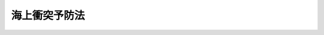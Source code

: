 .. _S52HO062:

==============
海上衝突予防法
==============

.. raw:: html
    
    
    <b>海上衝突予防法<br>
    （昭和五十二年六月一日法律第六十二号）</b><br><br><div align="right">最終改正：平成一五年六月四日法律第六三号</div><br><a name="9000000000000000000000000000000000000000000000000000000000000000000000000000000"></a>
    <br>　海上衝突予防法（昭和二十八年法律第百五十一号）の全部を改正する。<br><br><a name="0000000000000000000000000000000000000000000000000000000000000000000000000000000"></a>
    <br>
    　<a href="#1000000000001000000000000000000000000000000000000000000000000000000000000000000" target="data">第一章　総則（第一条―第三条）</a>
    <br>
    　<a href="#1000000000002000000000000000000000000000000000000000000000000000000000000000000" target="data">第二章　航法</a>
    <br>
    　　<a href="#1000000000002000000001000000000000000000000000000000000000000000000000000000000" target="data">第一節　あらゆる視界の状態における船舶の航法（第四条―第十条）</a>
    <br>
    　　<a href="#1000000000002000000002000000000000000000000000000000000000000000000000000000000" target="data">第二節　互いに他の船舶の視野の内にある船舶の航法（第十一条―第十八条）</a>
    <br>
    　　<a href="#1000000000002000000003000000000000000000000000000000000000000000000000000000000" target="data">第三節　視界制限状態における船舶の航法（第十九条）</a>
    <br>
    　<a href="#1000000000003000000000000000000000000000000000000000000000000000000000000000000" target="data">第三章　灯火及び形象物（第二十条―第三十一条）</a>
    <br>
    　<a href="#1000000000004000000000000000000000000000000000000000000000000000000000000000000" target="data">第四章　音響信号及び発光信号（第三十二条―第三十七条）</a>
    <br>
    　<a href="#1000000000005000000000000000000000000000000000000000000000000000000000000000000" target="data">第五章　補則（第三十八条―第四十二条）</a>
    <br>
    　<a href="#5000000000000000000000000000000000000000000000000000000000000000000000000000000" target="data">附則</a>
    <br><p>　　　<b><a name="1000000000001000000000000000000000000000000000000000000000000000000000000000000">第一章　総則</a>
    </b>
    </p><p>
    </p><div class="arttitle"><a name="1000000000000000000000000000000000000000000000000100000000000000000000000000000">（目的）</a>
    </div><div class="item"><b>第一条</b>
    <a name="1000000000000000000000000000000000000000000000000100000000001000000000000000000"></a>
    　この法律は、千九百七十二年の海上における衝突の予防のための国際規則に関する条約に添付されている千九百七十二年の海上における衝突の予防のための国際規則の規定に準拠して、船舶の遵守すべき航法、表示すべき灯火及び形象物並びに行うべき信号に関し必要な事項を定めることにより、海上における船舶の衝突を予防し、もつて船舶交通の安全を図ることを目的とする。
    </div>
    
    <p>
    </p><div c>
    
    <p>
    </p><div class="arttitle"><a name="1000000000000000000000000000000000000000000000000300000000000000000000000000000">（定義）</a>
    </div><div class="item"><b>第三条</b>
    <a name="1000000000000000000000000000000000000000000000000300000000001000000000000000000"></a>
    　この法律において「船舶」とは、水上輸送の用に供する船舟類（水上航空機を含む。）をいう。
    </div>
    <div class="item"><b><a name="1000000000000000000000000000000000000000000000000300000000002000000000000000000">２</a>
    </b>
    　この法律において「動力船」とは、機関を用いて推進する船舶（機関のほか帆を用いて推進する船舶であつて帆のみを用いて推進しているものを除く。）をいう。
    </div>
    <div class="item"><b><a name="1000000000000000000000000000000000000000000000000300000000003000000000000000000">３</a>
    </b>
    　この法律において「帆船」とは、帆のみを用いて推進する船舶及び機関のほか帆を用いて推進する船舶であつて帆のみを用いて推進しているものをいう。
    </div>
    <div class="item"><b><a name="1000000000000000000000000000000000000000000000000300000000004000000000000000000">４</a>
    </b>
    　この法律において「漁ろうに従事している船舶」とは、船舶の操縦性能を制限する網、なわその他の漁具を用いて漁ろうをしている船舶（操縦性能制限船に該当するものを除く。）をいう。
    </div>
    <div class="item"><b><a name="1000000000000000000000000000000000000000000000000300000000005000000000000000000">５</a>
    </b>
    　この法律において「水上航空機」とは、水上を移動することができる航空機をいい、「水上航空機等」とは、水上航空機及び特殊高速船（第二十三条第三項に規定する特殊高速船をいう。）をいう。
    </div>
    <div class="item"><b><a name="1000000000000000000000000000000000000000000000000300000000006000000000000000000">６</a>
    </b>
    　この法律において「運転不自由船」とは、船舶の操縦性能を制限する故障その他の異常な事態が生じているため他の船舶の進路を避けることができない船舶をいう。
    </div>
    <div class="item"><b><a name="1000000000000000000000000000000000000000000000000300000000007000000000000000000">７</a>
    </b>
    　この法律において「操縦性能制限船」とは、次に掲げる作業その他の船舶の操縦性能を制限する作業に従事しているため他の船舶の進路を避けることができない船舶をいう。
    <div class="number"><b><a name="1000000000000000000000000000000000000000000000000300000000007000000001000000000">一</a>
    </b>
    　航路標識、海底電線又は海底パイプラインの敷設、保守又は引揚げ
    </div>
    <div class="number"><b><a name="1000000000000000000000000000000000000000000000000300000000007000000002000000000">二</a>
    </b>
    　しゆんせつ、測量その他の水中作業
    </div>
    <div class="number"><b><a name="1000000000000000000000000000000000000000000000000300000000007000000003000000000">三</a>
    </b>
    　航行中における補給、人の移乗又は貨物の積替え
    </div>
    <div class="number"><b><a name="1000000000000000000000000000000000000000000000000300000000007000000004000000000">四</a>
    </b>
    　航空機の発着作業
    </div>
    <div class="number"><b><a name="1000000000000000000000000000000000000000000000000300000000007000000005000000000">五</a>
    </b>
    　掃海作業
    </div>
    <div class="number"><b><a name="1000000000000000000000000000000000000000000000000300000000007000000006000000000">六</a>
    </b>
    　船舶及びその船舶に引かれている船舶その他の物件がその進路から離れることを著しく制限するえい航作業
    </div>
    </div>
    <div class="item"><b><a name="1000000000000000000000000000000000000000000000000300000000008000000000000000000">８</a>
    </b>
    　この法律において「喫水制限船」とは、船舶の喫水と水深との関係によりその進路から離れることが著しく制限されている動力船をいう。
    </div>
    <div class="item"><b><a name="1000000000000000000000000000000000000000000000000300000000009000000000000000000">９</a>
    </b>
    　この法律において「航行中」とは、船舶がびよう泊（係船浮標又はびよう泊をしている船舶にする係留を含む。以下同じ。）をし、陸岸に係留をし、又は乗り揚げていない状態をいう。
    </div>
    <div class="item"><b><a name="1000000000000000000000000000000000000000000000000300000000010000000000000000000">１０</a>
    </b>
    　この法律において「長さ」とは、船舶の全長をいう。
    </div>
    <div class="item"><b><a name="1000000000000000000000000000000000000000000000000300000000011000000000000000000">１１</a>
    </b>
    　この法律において「互いに他の船舶の視野の内にある」とは、船舶が互いに視覚によつて他の船舶を見ることができる状態にあることをいう。
    </div>
    <div class="item"><b><a name="1000000000000000000000000000000000000000000000000300000000012000000000000000000">１２</a>
    </b>
    　この法律において「視界制限状態」とは、霧、もや、降雪、暴風雨、砂あらしその他これらに類する事由により視界が制限されている状態をいう。
    </div>
    
    
    <p>　　　<b><a name="1000000000002000000000000000000000000000000000000000000000000000000000000000000">第二章　航法</a>
    </b>
    </p><p>　　　　<b><a name="1000000000002000000001000000000000000000000000000000000000000000000000000000000">第一節　あらゆる視界の状態における船舶の航法</a>
    </b>
    </p><p>
    </p><div class="arttitle"><a name="1000000000000000000000000000000000000000000000000400000000000000000000000000000">（適用船舶）</a>
    </div><div class="item"><b>第四条</b>
    <a name="1000000000000000000000000000000000000000000000000400000000001000000000000000000"></a>
    　この節の規定は、あらゆる視界の状態における船舶について適用する。
    </div>
    
    <p>
    </p><div class="arttitle"><a name="1000000000000000000000000000000000000000000000000500000000000000000000000000000">（見張り）</a>
    </div><div class="item"><b>第五条</b>
    <a name="1000000000000000000000000000000000000000000000000500000000001000000000000000000"></a>
    　船舶は、周囲の状況及び他の船舶との衝突のおそれについて十分に判断することができるように、視覚、聴覚及びその時の状況に適した他のすべての手段により、常時適切な見張りをしなければならない。
    </div>
    
    <p>
    </p><div class="arttitle"><a name="1000000000000000000000000000000000000000000000000600000000000000000000000000000">（安全な速力）</a>
    </div><div class="item"><b>第六条</b>
    <a name="1000000000000000000000000000000000000000000000000600000000001000000000000000000"></a>
    　船舶は、他の船舶との衝突を避けるための適切かつ有効な動作をとること又はその時の状況に適した距離で停止することができるように、常時安全な速力で航行しなければならない。この場合において、その速力の決定に当たつては、特に次に掲げる事項（レーダーを使用していない船舶にあつては、第一号から第六号までに掲げる事項）を考慮しなければならない。
    <div class="number"><b><a name="1000000000000000000000000000000000000000000000000600000000001000000001000000000">一</a>
    </b>
    　視界の状態
    </div>
    <div class="number"><b><a name="1000000000000000000000000000000000000000000000000600000000001000000002000000000">二</a>
    </b>
    　船舶交通のふくそうの状況
    </div>
    <div class="number"><b><a name="1000000000000000000000000000000000000000000000000600000000001000000003000000000">三</a>
    </b>
    　自船の停止距離、旋回性能その他の操縦性能
    </div>
    <div class="number"><b><a name="1000000000000000000000000000000000000000000000000600000000001000000004000000000">四</a>
    </b>
    　夜間における陸岸の灯火、自船の灯火の反射等による灯光の存在
    </div>
    <div class="number"><b><a name="1000000000000000000000000000000000000000000000000600000000001000000005000000000">五</a>
    </b>
    　風、海面及び海潮流の状態並びに航路障害物に接近した状態
    </div>
    <div class="number"><b><a name="1000000000000000000000000000000000000000000000000600000000001000000006000000000">六</a>
    </b>
    　自船の喫水と水深との関係
    </div>
    <div class="number"><b><a name="1000000000000000000000000000000000000000000000000600000000001000000007000000000">七</a>
    </b>
    　自船のレーダーの特性、性能及び探知能力の限界
    </div>
    <div class="number"><b><a name="1000000000000000000000000000000000000000000000000600000000001000000008000000000">八</a>
    </b>
    　使用しているレーダーレンジによる制約
    </div>
    <div class="number"><b><a name="1000000000000000000000000000000000000000000000000600000000001000000009000000000">九</a>
    </b>
    　海象、気象その他の干渉原因がレーダーによる探知に与える影響
    </div>
    <div class="number"><b><a name="1000000000000000000000000000000000000000000000000600000000001000000010000000000">十</a>
    </b>
    　適切なレーダーレンジでレーダーを使用する場合においても小型船舶及び氷塊その他の漂流物を探知することができないときがあること。
    </div>
    <div class="number"><b><a name="1000000000000000000000000000000000000000000000000600000000001000000011000000000">十一</a>
    </b>
    　レーダーにより探知した船舶の数、位置及び動向
    </div>
    <div class="number"><b><a name="1000000000000000000000000000000000000000000000000600000000001000000012000000000">十二</a>
    </b>
    　自船と付近にある船舶その他の物件との距離をレーダーで測定することにより視界の状態を正確に把握することができる場合があること。
    </div>
    </div>
    
    <p>
    </p><div class="arttitle"><a name="1000000000000000000000000000000000000000000000000700000000000000000000000000000">（衝突のおそれ）</a>
    </div><div class="item"><b>第七条</b>
    <a name="1000000000000000000000000000000000000000000000000700000000001000000000000000000"></a>
    　船舶は、他の船舶と衝突するおそれがあるかどうかを判断するため、その時の状況に適したすべての手段を用いなければならない。
    </div>
    <div class="item"><b><a name="1000000000000000000000000000000000000000000000000700000000002000000000000000000">２</a>
    </b>
    　レーダーを使用している船舶は、他の船舶と衝突するおそれがあることを早期に知るための長距離レーダーレンジによる走査、探知した物件のレーダープロッティングその他の系統的な観察等を行うことにより、当該レーダーを適切に用いなければならない。
    </div>
    <div class="item"><b><a name="1000000000000000000000000000000000000000000000000700000000003000000000000000000">３</a>
    </b>
    　船舶は、不十分なレーダー情報その他の不十分な情報に基づいて他の船舶と衝突するおそれがあるかどうかを判断してはならない。
    </div>
    <div class="item"><b><a name="1000000000000000000000000000000000000000000000000700000000004000000000000000000">４</a>
    </b>
    　船舶は、接近してくる他の船舶のコンパス方位に明確な変化が認められない場合は、これと衝突するおそれがあると判断しなければならず、また、接近してくる他の船舶のコンパス方位に明確な変化が認められる場合においても、大型船舶若しくはえい航作業に従事している船舶に接近し、又は近距離で他の船舶に接近するときは、これと衝突するおそれがあり得ることを考慮しなければならない。
    </div>
    <div class="item"><b><a name="1000000000000000000000000000000000000000000000000700000000005000000000000000000">５</a>
    </b>
    　船舶は、他の船舶と衝突するおそれがあるかどうかを確かめることができない場合は、これと衝突するおそれがあると判断しなければならない。
    </div>
    
    <p>
    </p><div class="arttitle"><a name="1000000000000000000000000000000000000000000000000800000000000000000000000000000">（衝突を避けるための動作）</a>
    </div><div class="item"><b>第八条</b>
    <a name="1000000000000000000000000000000000000000000000000800000000001000000000000000000"></a>
    　船舶は、他の船舶との衝突を避けるための動作をとる場合は、できる限り、十分に余裕のある時期に、船舶の運用上の適切な慣行に従つてためらわずにその動作をとらなければならない。
    </div>
    <div class="item"><b><a name="1000000000000000000000000000000000000000000000000800000000002000000000000000000">２ければならない。
    </a></b></div>
    
    <p>
    </p><div class="arttitle"><a name="1000000000000000000000000000000000000000000000000900000000000000000000000000000">（狭い水道等）</a>
    </div><div class="item"><b>第九条</b>
    <a name="1000000000000000000000000000000000000000000000000900000000001000000000000000000"></a>
    　狭い水道又は航路筋（以下「狭い水道等」という。）をこれに沿つて航行する船舶は、安全であり、かつ、実行に適する限り、狭い水道等の右側端に寄つて航行しなければならない。ただし、次条第二項の規定の適用がある場合は、この限りでない。
    </div>
    <div class="item"><b><a name="1000000000000000000000000000000000000000000000000900000000002000000000000000000">２</a>
    </b>
    　航行中の動力船（漁ろうに従事している船舶を除く。次条第六項及び第十八条第一項において同じ。）は、狭い水道等において帆船の進路を避けなければならない。ただし、この規定は、帆船が狭い水道等の内側でなければ安全に航行することができない動力船の通航を妨げることができることとするものではない。
    </div>
    <div class="item"><b><a name="1000000000000000000000000000000000000000000000000900000000003000000000000000000">３</a>
    </b>
    　航行中の船舶（漁ろうに従事している船舶を除く。次条第七項において同じ。）は、狭い水道等において漁ろうに従事している船舶の進路を避けなければならない。ただし、この規定は、漁ろうに従事している船舶が狭い水道等の内側を航行している他の船舶の通航を妨げることができることとするものではない。
    </div>
    <div class="item"><b><a name="1000000000000000000000000000000000000000000000000900000000004000000000000000000">４</a>
    </b>
    　第十三条第二項又は第三項の規定による追越し船は、狭い水道等において、追い越される船舶が自船を安全に通過させるための動作をとらなければこれを追い越すことができない場合は、汽笛信号を行うことにより追越しの意図を示さなければならない。この場合において、当該追い越される船舶は、その意図に同意したときは、汽笛信号を行うことによりそれを示し、かつ、当該追越し船を安全に通過させるための動作をとらなければならない。
    </div>
    <div class="item"><b><a name="1000000000000000000000000000000000000000000000000900000000005000000000000000000">５</a>
    </b>
    　船舶は、狭い水道等の内側でなければ安全に航行することができない他の船舶の通航を妨げることとなる場合は、当該狭い水道等を横切つてはならない。
    </div>
    <div class="item"><b><a name="1000000000000000000000000000000000000000000000000900000000006000000000000000000">６</a>
    </b>
    　長さ二十メートル未満の動力船は、狭い水道等の内側でなければ安全に航行することができない他の動力船の通航を妨げてはならない。
    </div>
    <div class="item"><b><a name="1000000000000000000000000000000000000000000000000900000000007000000000000000000">７</a>
    </b>
    　第二項から前項までの規定は、第四条の規定にかかわらず、互いに他の船舶の視野の内にある船舶について適用する。
    </div>
    <div class="item"><b><a name="1000000000000000000000000000000000000000000000000900000000008000000000000000000">８</a>
    </b>
    　船舶は、障害物があるため他の船舶を見ることができない狭い水道等のわん曲部その他の水域に接近する場合は、十分に注意して航行しなければならない。
    </div>
    <div class="item"><b><a name="1000000000000000000000000000000000000000000000000900000000009000000000000000000">９</a>
    </b>
    　船舶は、狭い水道においては、やむを得ない場合を除き、びよう泊をしてはならない。
    </div>
    
    <p>
    </p><div class="arttitle"><a name="1000000000000000000000000000000000000000000000001000000000000000000000000000000">（分離通航方式）</a>
    </div><div class="item"><b>第十条</b>
    <a name="1000000000000000000000000000000000000000000000001000000000001000000000000000000"></a>
    　この条の規定は、千九百七十二年の海上における衝突の予防のための国際規則に関する条約（以下「条約」という。）に添付されている千九百七十二年の海上における衝突の予防のための国際規則（以下「国際規則」という。）第一条(d)の規定により国際海事機関が採択した分離通航方式について適用する。
    </div>
    <div class="item"><b><a name="1000000000000000000000000000000000000000000000001000000000002000000000000000000">２</a>
    </b>
    　船舶は、分離通航帯を航行する場合は、この法律の他の規定に定めるもののほか、次の各号に定めるところにより、航行しなければならない。
    <div class="number"><b><a name="1000000000000000000000000000000000000000000000001000000000002000000001000000000">一</a>
    </b>
    　通航路をこれについて定められた船舶の進行方向に航行すること。
    </div>
    <div class="number"><b><a name="1000000000000000000000000000000000000000000000001000000000002000000002000000000">二</a>
    </b>
    　分離線又は分離帯からできる限り離れて航行すること。
    </div>
    <div class="number"><b><a name="1000000000000000000000000000000000000000000000001000000000002000000003000000000">三</a>
    </b>
    　できる限り通航路の出入口から出入すること。ただし、通航路の側方から出入する場合は、その通航路について定められた船舶の進行方向に対しできる限り小さい角度で出入しなければならない。
    </div>
    </div>
    <div class="item"><b><a name="1000000000000000000000000000000000000000000000001000000000003000000000000000000">３</a>
    </b>
    　船舶は、通航路を横断してはならない。ただし、やむを得ない場合において、その通航路について定められた船舶の進行方向に対しできる限り直角に近い角度で横断するときは、この限りでない。
    </div>
    <div class="item"><b><a name="1000000000000000000000000000000000000000000000001000000000004000000000000000000">４</a>
    </b>
    　船舶（動力船であつて長さ二十メートル未満のもの及び帆船を除く。）は、沿岸通航帯に隣接した分離通航帯の通航路を安全に通過することができる場合は、やむを得ない場合を除き、沿岸通航帯を航行してはならない。
    </div>
    <div class="item"><b><a name="1000000000000000000000000000000000000000000000001000000000005000000000000000000">５</a>
    </b>
    　通航路を横断し、又は通航路に出入する船舶以外の船舶は、次に掲げる場合その他やむを得ない場合を除き、分離帯に入り、又は分離線を横切つてはならない。
    <div class="number"><b><a name="1000000000000000000000000000000000000000000000001000000000005000000001000000000">一</a>
    </b>
    　切迫した危険を避ける場合
    </div>
    <div class="number"><b><a name="1000000000000000000000000000000000000000000000001000000000005000000002000000000">二</a>
    </b>
    　分離帯において漁ろうに従事する場合
    </div>
    </div>
    <div class="item"><b><a name="1000000000000000000000000000000000000000000000001000000000006000000000000000000">６</a>
    </b>
    　航行中の動力船は、通航路において帆船の進路を避けなければならない。ただし、この規定は、帆船が通航路をこれに沿つて航行している動力船の安全な通航を妨げることができることとするものではない。
    </div>
    <div class="item"><b><a name="1000000000000000000000000000000000000000000000001000000000007000000000000000000">７</a>
    </b>
    　航行中の船舶は、通航路において漁ろうに従事している船舶の進路を避けなければならない。ただし、この規定は、漁ろうに従事している船舶が通航路をこれに沿つて航行している他の船舶の通航を妨げることができることとするものではない。
    </div>
    <div class="item"><b><a name="1000000000000000000000000000000000000000000000001000000000008000000000000000000">８</a>
    </b>
    　長さ二十メートル未満業に従事しているものについては、当該作業を行うために必要な限度において適用しない。
    </div>
    <div class="item"><b><a name="1000000000000000000000000000000000000000000000001000000000014000000000000000000">１４</a>
    </b>
    　海上保安庁長官は、第一項に規定する分離通航方式の名称、その分離通航方式について定められた分離通航帯、通航路、分離線、分離帯及び沿岸通航帯の位置その他分離通航方式に関し必要な事項を告示しなければならない。
    </div>
    
    
    <p>　　　　<b><a name="1000000000002000000002000000000000000000000000000000000000000000000000000000000">第二節　互いに他の船舶の視野の内にある船舶の航法</a>
    </b>
    </p><p>
    </p><div class="arttitle"><a name="1000000000000000000000000000000000000000000000001100000000000000000000000000000">（適用船舶）</a>
    </div><div class="item"><b>第十一条</b>
    <a name="1000000000000000000000000000000000000000000000001100000000001000000000000000000"></a>
    　この節の規定は、互いに他の船舶の視野の内にある船舶について適用する。
    </div>
    
    <p>
    </p><div class="arttitle"><a name="1000000000000000000000000000000000000000000000001200000000000000000000000000000">（帆船）</a>
    </div><div class="item"><b>第十二条</b>
    <a name="1000000000000000000000000000000000000000000000001200000000001000000000000000000"></a>
    　二隻の帆船が互いに接近し、衝突するおそれがある場合における帆船の航法は、次の各号に定めるところによる。ただし、第九条第三項、第十条第七項又は第十八条第二項若しくは第三項の規定の適用がある場合は、この限りでない。
    <div class="number"><b><a name="1000000000000000000000000000000000000000000000001200000000001000000001000000000">一</a>
    </b>
    　二隻の帆船の風を受けるげんが異なる場合は、左げんに風を受ける帆船は、右げんに風を受ける帆船の進路を避けなければならない。
    </div>
    <div class="number"><b><a name="1000000000000000000000000000000000000000000000001200000000001000000002000000000">二</a>
    </b>
    　二隻の帆船の風を受けるげんが同じである場合は、風上の帆船は、風下の帆船の進路を避けなければならない。
    </div>
    <div class="number"><b><a name="1000000000000000000000000000000000000000000000001200000000001000000003000000000">三</a>
    </b>
    　左げんに風を受ける帆船は、風上に他の帆船を見る場合において、当該他の帆船の風を受けるげんが左げんであるか右げんであるかを確かめることができないときは、当該他の帆船の進路を避けなければならない。
    </div>
    </div>
    <div class="item"><b><a name="1000000000000000000000000000000000000000000000001200000000002000000000000000000">２</a>
    </b>
    　前項第二号及び第三号の規定の適用については、風上は、メインスル（横帆船にあつては、最大の縦帆）の張つている側の反対側とする。
    </div>
    
    <p>
    </p><div class="arttitle"><a name="1000000000000000000000000000000000000000000000001300000000000000000000000000000">（追越し船）</a>
    </div><div class="item"><b>第十三条
    <div class="item"><b><a name="1000000000000000000000000000000000000000000000001400000000002000000000000000000">２</a>
    </b>
    　動力船は、他の動力船を船首方向又はほとんど船首方向に見る場合において、夜間にあつては当該他の動力船の第二十三条第一項第一号の規定によるマスト灯二個を垂直線上若しくはほとんど垂直線上に見るとき、又は両側の同項第二号の規定によるげん灯を見るとき、昼間にあつては当該他の動力船をこれに相当する状態に見るときは、自船が前項に規定する状況にあると判断しなければならない。
    </div>
    <div class="item"><b><a name="1000000000000000000000000000000000000000000000001400000000003000000000000000000">３</a>
    </b>
    　動力船は、自船が第一項に規定する状況にあるかどうかを確かめることができない場合は、その状況にあると判断しなければならない。
    </div>
    
    </b><p>
    </p><div class="arttitle"><a name="1000000000000000000000000000000000000000000000001500000000000000000000000000000">（横切り船）</a>
    </div><div class="item"><b>第十五条</b>
    <a name="1000000000000000000000000000000000000000000000001500000000001000000000000000000"></a>
    　二隻の動力船が互いに進路を横切る場合において衝突するおそれがあるときは、他の動力船を右げん側に見る動力船は、当該他の動力船の進路を避けなければならない。この場合において、他の動力船の進路を避けなければならない動力船は、やむを得ない場合を除き、当該他の動力船の船首方向を横切つてはならない。
    </div>
    <div class="item"><b><a name="1000000000000000000000000000000000000000000000001500000000002000000000000000000">２</a>
    </b>
    　前条第一項ただし書の規定は、前項に規定する二隻の動力船が互いに進路を横切る場合について準用する。
    </div>
    
    <p>
    </p><div class="arttitle"><a name="1000000000000000000000000000000000000000000000001600000000000000000000000000000">（避航船）</a>
    </div><div class="item"><b>第十六条</b>
    <a name="1000000000000000000000000000000000000000000000001600000000001000000000000000000"></a>
    　この法律の規定により他の船舶の進路を避けなければならない船舶（次条において「避航船」という。）は、当該他の船舶から十分に遠ざかるため、できる限り早期に、かつ、大幅に動作をとらなければならない。
    </div>
    
    <p>
    </p><div class="arttitle"><a name="1000000000000000000000000000000000000000000000001700000000000000000000000000000">（保持船）</a>
    </div><div class="item"><b>第十七条</b>
    <a name="1000000000000000000000000000000000000000000000001700000000001000000000000000000"></a>
    　この法律の規定により二隻の船舶のうち一隻の船舶が他の船舶の進路を避けなければならない場合は、当該他の船舶は、その針路及び速力を保たなければならない。
    </div>
    <div class="item"><b><a name="1000000000000000000000000000000000000000000000001700000000002000000000000000000">２</a>
    </b>
    　前項の規定により針路及び速力を保たなければならない船舶（以下この条において「保持船」という。）は、避航船がこの法律の規定に基づく適切な動作をとつていないことが明らかになつた場合は、同項の規定にかかわらず、直ちに避航船との衝突を避けるための動作をとることができる。この場合において、これらの船舶について第十五条第一項の規定の適用があるときは、保持船は、やむを得ない場合を除き、針路を左に転じてはならない。
    </div>
    <div class="item"><b><a name="1000000000000000000000000000000000000000000000001700000000003000000000000000000">３</a>
    </b>
    　保持船は、避航船と間近に接近したため、当該避航船の動作のみでは避航船との衝突を避けることができないと認める場合は、第一項の規定にかかわらず、衝突を避けるための最善の協力動作をとらなければならない。
    </div>
    
    <p>
    </p><div class="arttitle"><a name="1000000000000000000000000000000000000000000000001800000000000000000000000000000">（各種船舶間の航法）</a>
    </div><div class="item"><b>第十八条</b>
    <a name="1000000000000000000000000000000000000000000000001800000000001000000000000000000"></a>
    　第九条第二項及び第三項並びに第十条第六項及び第七項に定めるもののほか、航行中の動力船は、次に掲げる船舶の進路を避けなければならない。
    <div class="number"><b><a name="1000000000000000000000000000000000000000000000001800000000001000000001000000000">一</a>
    </b>
    　運転不自由船
    </div>
    <div class="number"><b><a name="1000000000000000000000000000000000000000000000001800000000001000000002000000000">二</a>
    </b>
    　操縦性能制限船
    </div>
    <div class="number"><b><a name="1000000000000000000000000000000000000000000000001800000000001000000003000000000">三</a>
    </b>
    　漁ろうに従事している船舶
    </div>
    <div class="number"><b><a name="1000000000000000000000000000000000000000000000001800000000001000000004000000000">四</a>
    </b>
    　帆船
    </div>
    </div>
    <div class="item"><b><a name="1000000000000000000000000000000000000000000000001800000000002000000000000000000">２</a>
    </b>
    　第九条第三項及び第十条第七項に定めるもののほか、航行中の帆船（漁ろうに従事している船舶を除く。）は、次に掲げる船舶の進路を避けなければならない。
    <div class="number"><b><a name="1000000000000000000000000000000000000000000000001800000000002000000001000000000">一</a>
    </b>
    　運転不自由船
    </div>
    <div class="number"><b><a name="1000000000000000000000000000000000000000000000001800000000002000000002000000000">二</a>
    </b>
    　操縦性能制限船
    </div>
    <div class="number"><b><a name="1000000000000000000000000000000000000000000000001800000000002000000003000000000">三</a>
    </b>
    　漁ろうに従事している船舶
    </div>
    </div>
    <div class="item"><b><a name="1000000000000000000000000000000000000000000000001800000000003000000000000000000">３</a>
    </b>
    　航行中の漁ろうに従事している船舶は、できる限り、次に掲げる船舶の進路を避けなければならない。
    <div class="number"><b><a name="1000000000000000000000000000000000000000000000001800000000003000000001000000000">一</a>
    </b>
    　運転不自由船
    </div>
    <div class="number"><b><a name="1000000000000000000000000000000000000000000000001800000000003000000002000000000">二</a>
    </b>
    　操縦性能制限船
    </div>
    </div>
    <div class="item"><b><a name="1000000000000000000000000000000000000000000000001800000000004000000000000000000">４</a>
    </b>
    　船舶（運転不自由船及び操縦性能制限船を除く。）は、やむを得ない場合を除き、第二十八条の規定による灯火又は形象物を表示している喫水制限船の安全な通航を妨げてはならない。
    </div>
    <div class="item"><b><a name="1000000000000000000000000000000000000000000000001800000000005000000000000000000">５</a>
    </b>
    　喫水制限船は、十分にその特殊な状態を考慮し、かつ、十分に注意して航行しなければならない。
    </div>
    <div class="item"><b><a name="1000000000000000000000000000000000000000000000001800000000006000000000000000000">６</a>
    </b>
    　水上航空機等は、できる限り、すべての船舶から十分に遠ざかり、かつ、これらの船舶の通航を妨げないようにしなければならない。
    </div>
    
    
    <p>　　　　<b><a name="1000000000002000000003000000000000000000000000000000000000000000000000000000000">第三節　視界制限状態における船舶の航法</a>
    </b>
    </p><p>
    </p><div class="item"><b><a name="1000000000000000000000000000000000000000000000001900000000000000000000000000000">第十九条</a>
    </b>
    <a name="1000000000000000000000000000000000000000000000001900000000001000000000000000000"></a>
    　この条の規定は、視界制限状態にある水域又はその付近を航行している船舶（互いに他の船舶の視野の内にあるものを除く。）について適用する。
    </div>
    <div class="item"><b><a name="1000000000000000000000000000000000000000000000001900000000002000000000000000000">２</a>
    </b>
    　動力船は、視界制限状態においては、機関を直ちに操作することができるようにしておかなければならない。
    </div>
    <div class="item"><b><a name="1000000000000000000000000000000000000000000000001900000000003000000000000000000">３</a>
    </b>
    　船舶は、第一節の規定による措置を講ずる場合は、その時の状況及び視界制限状態を十分に考慮しなければならない。
    </div>
    <div class="item"><b><a name="1000000000000000000000000000000000000000000000001900000000004000000000000000000">４</a>
    </b>
    　他の船舶の存在をレーダーのみにより探知した船舶は、当該他の船舶に著しく接近することとなるかどうか又は当該他の船舶と衝突するおそれがあるかどうかを判断しなければならず、また、他の船舶に著しく接近することとなり、又は他の船舶と衝突するおそれがあると判断した場合は、十分に余裕のある時期にこれらの事態を避けるための動作をとらなければならない。
    </div>
    <div class="item"><b><a name="1000000000000000000000000000000000000000000000001900000000005000000000000000000">５</a>
    </b>
    　前項の規定による動作をとる船舶は、やむを得ない場合を除き、次に掲げる針路の変更を行つてはならない。
    <div class="number"><b><a name="1000000000000000000000000000000000000000000000001900000000005000000001000000000">一</a>
    </b>
    　他の船舶が自船の正横より前方にある場合（当該他の船舶が自船に追い越される船舶である場合を除く。）において、針路を左に転じること。
    </div>
    <div class="number"><b><a name="1000000000000000000000000000000000000000000000001900000000005000000002000000000">二</a>
    </b>
    　自船の正横又は正横より後方にある他の船舶の方向に針路を転じること。
    </div>
    </div>
    <div class="item"><b><a name="1000000000000000000000000000000000000000000000001900000000006000000000000000000">６</a>
    </b>
    　船舶は、他の船舶と衝突するおそれがないと判断した場合を除き、他の船舶が行う第三十五条の規定による音響による信号を自船の正横より前方に聞いた場合又は自船の正横より前方にある他の船舶と著しく接近することを避けることができない場合は、その速力を針路を保つことができる最小限度の速力に減じなければならず、また、必要に応じて停止しなければならない。この場合において、船舶は、衝突の危険がなくなるまでは、十分に注意して航行しなければならない。
    </div>
    
    
    
    <p>　　　<b><a name="1000000000003000000000000000000000000000000000000000000000000000000000000000000">第三章　灯火及び形象物</a>
    </b>
    </p><p>
    </p><div class="arttitle"><a name="1000000000000000000000000000000000000000000000002000000000000000000000000000000">（通則）</a>
    </div><div class="item"><b>第二十条</b>
    <a name="1000000000000000000000000000000000000000000000002000000000001000000000000000000"></a>
    　船舶（船舶に引かれている船舶以外の物件を含む。以下この条において同じ。）は、この法律に定める灯火（以下この項及び次項において「法定灯火」という。）を日没から日出までの間表示しなければならず、また、この間は、次の各号のいずれにも該当する灯火を除き、法定灯火以外の灯火を表示してはならない。
    <div class="number"><b><a name="1000000000000000000000000000000000000000000000002000000000001000000001000000000">一</a>
    </b>
    　法定灯火と誤認されることのない灯火であること。
    </div>
    <div class="number"><b><a name="1000000000000000000000000000000000000000000000002000000000001000000002000000000">二</a>
    </b>
    　法定灯火の視認又はその特性の識別を妨げることとならない灯火であること。
    </div>
    <div class="number"><b><a name="1000000000000000000000000000000000000000000000002000000000001000000003000000000">三</a>
    </b>
    　見張りを妨げることとならない灯火であること。
    </div>
    </div>
    <div class="item"><b><a name="1000000000000000000000000000000000000000000000002000000000002000000000000000000">２</a>
    </b>
    　法定灯火を備えている船舶は、視界制限状態においては、日出から日没までの間にあつてもこれを表示しなければならず、また、その他必要と認められる場合は、これを表示することができる。
    </div>
    <div class="item"><b><a name="1000000000000000000000000000000000000000000000002000000000003000000000000000000">３</a>
    </b>
    　船舶は、昼間においてこの法律に定める形象物を表示しなければならない。
    </div>
    <div class="item"><b><a name="1000000000000000000000000000000000000000000000002000000000004000000000000000000">４</a>
    </b>
    　この法律に定めるもののほか、灯火及び形象物の技術上の基準並びにこれらを表示すべき位置については、国土交通省令で定める。
    </div>
    
    <p>
    </p><div class="arttitle"><a name="1000000000000000000000000000000000000000000000002100000000000000000000000000000">（定義）</a>
    </div><div class="item"><b>第二十一条</b>
    <a name="1000000000000000000000000000000000000000000000002100000000001000000000000000000"></a>
    　この法律において「マスト灯」とは、二百二十五度にわたる水平の弧を照らす白灯であつて、その射光が正船首方向から各げん正横後二十二度三十分までの間を照らすように船舶の中心線上に装置されるものをいう。
    </div>
    <div class="item"><b><a name="1000000000000000000000000000000000000000000000002100000000002000000000000000000">２</a>
    </b>
    　この法律において「げん灯」とは、それぞれ百十二度三十分にわたる水平の弧を照らす紅灯及び緑灯の一対であつて、紅灯にあつてはその射光が正船首方向から左げん正横後二十二度三十分までの間を照らすように左げん側に装置される灯火をいい、緑灯にあつてはその射光が正船首方向から右げん正横後二十二度三十分までの間を照らすように右げん側に装置される灯火をいう。
    </div>
    <div class="item"><b><a name="1000000000000000000000000000000000000000000000002100000000003000000000000000000">３</a>
    </b>
    　この法律において「両色灯」とは、紅色及び緑色の部分からなる灯火であつて、その紅色及び緑色の部分がそれぞれげん燈の紅灯及び緑灯と同一の特性を有することとなるように船舶の中心線上に装置されるものをいう。
    </div>
    <div class="item"><b><a name="1000000000000000000000000000000000000000000000002100000000004000000000000000000">４</a>
    </b>
    　この法律において「船尾灯」とは、百三十五度にわたる水平の弧を照らす白灯であつて、その射光が正船尾方向から各げん六十七度三十分までの間を照らすように装置されるものをいう。
    </div>
    <div class="item"><b><a name="1000000000000000000000000000000000000000000000002100000000005000000000000000000">５</a>
    </b>
    　この法律において「引き船灯」とは、船尾灯と同一の特性を有する黄灯をいう。
    </div>
    <div class="item"><b><a name="1000000000000000000000000000000000000000000000002100000000006000000000000000000">６</a>
    </b>
    　この法律において「全周灯」とは、三百六十度にわたる水平の弧を照らす灯火をいう。
    </div>
    <div class="item"><b><a name="1000000000000000000000000000000000000000000000002100000000007000000000000000000">７</a>
    </b>
    　この法律において「せん光灯」とは、一定の間隔で毎分百二十回以上のせん光を発する全周灯をいう。
    </div>
    
    <p>
    </p><div class="arttitle"><a name="1000000000000000000000000000000000000000000000002200000000000000000000000000000">（灯火の視認距離）</a>
    </div><div class="item"><b>第二十二条</b>
    <a name="1000000000000000000000000000000000000000000000002200000000001000000000000000000"></a>
    　次の表の上欄に掲げる船舶その他の物件が表示する灯火は、同表中欄に掲げる灯火の種類ごとに、同表下欄に掲げる距離以上の視認距離を得るのに必要な国土交通省令で定める光度を有するものでなければならない。<br><table border><tr valign="top"><td rowspan="5">
    長さ五十メートル以上の船舶（他の動力船に引かれている航行中の船舶であつて、その相当部分が水没しているため視認が困難であるものを除く。）</td>
    <td>
    マスト灯</td>
    <td>
    六海里</td>
    </tr><tr valign="top"><td>
    げん灯</td>
    <td>
    三海里</td>
    </tr><tr valign="top"><td>
    船尾灯</td>
    <td>
    三海里</td>
    </tr><tr valign="top"><td>
    引き船灯</td>
    <td>
    三海里</td>
    </tr><tr valign="top"><td>
    全周灯</td>
    <td>
    三海里</td>
    </tr><tr valign="top"><td rowspan="5">
    長さ十二メートル以上五十メートル未満の船舶（他の動力船に引かれている航行中の船舶であつて、その相当部分が水没しているため視認が困難であるものを除く。）</td>
    <td>
    マスト灯</td>
    <td>
    五海里（長さ二十メートル未満の船舶にあつては、三海里）</td>
    </tr><tr valign="top"><td>
    げん灯</td>
    <td>
    二海里</td>
    </tr><tr valign="top"><td>
    船尾灯</td>
    <td>
    二海里</td>
    </tr><tr valign="top" class="number"><b><a name="1000000000000000000000000000000000000000000000002300000000001000000001000000000">一</a>
    </b>
    　前部にマスト燈一個を掲げ、かつ、そのマスト燈よりも後方の高い位置にマスト燈一個を掲げること。ただし、長さ五十メートル未満の動力船は、後方のマスト燈を掲げることを要しない。
    
    <div class="number"><b><a name="1000000000000000000000000000000000000000000000002300000000001000000002000000000">二</a>
    </b>
    　げん燈一対（長さ二十メートル未満の動力船にあつては、げん燈一対又は両色燈一個。第四項及び第五項並びに次条第一項第二号及び第二項第二号において同じ。）を掲げること。
    </div>
    <div class="number"><b><a name="1000000000000000000000000000000000000000000000002300000000001000000003000000000">三</a>
    </b>
    　できる限り船尾近くに船尾燈一個を掲げること。
    </div>
    
    <div class="item"><b><a name="1000000000000000000000000000000000000000000000002300000000002000000000000000000">２</a>
    </b>
    　水面から浮揚した状態で航行中のエアクッション船（船体の下方へ噴出する空気の圧力の反作用により水面から浮揚した状態で移動することができる動力船をいう。）は、前項の規定による燈火のほか、黄色のせん光燈一個を表示しなければならない。
    </div>
    <div class="item"><b><a name="1000000000000000000000000000000000000000000000002300000000003000000000000000000">３</a>
    </b>
    　特殊高速船（その有する速力が著しく高速であるものとして国土交通省令で定める動力船をいう。）は、第一項の規定による灯火のほか、紅色のせん光灯一個を表示しなければならない。
    </div>
    <div class="item"><b><a name="1000000000000000000000000000000000000000000000002300000000004000000000000000000">４</a>
    </b>
    　航行中の長さ十二メートル未満の動力船は、第一項の規定による灯火の表示に代えて、白色の全周灯一個及びげん灯一対を表示することができる。
    </div>
    <div class="item"><b><a name="1000000000000000000000000000000000000000000000002300000000005000000000000000000">５</a>
    </b>
    　航行中の長さ七メートル未満の動力船であつて、その最大速力が七ノットを超えないものは、第一項又は前項の規定による燈火の表示に代えて、白色の全周燈一個を表示することができる。この場合において、その動力船は、できる限りげん燈一対を表示しなければならない。
    </div>
    <div class="item"><b><a name="1000000000000000000000000000000000000000000000002300000000006000000000000000000">６</a>
    </b>
    　航行中の長さ十二メートル未満の動力船は、マスト灯を表示しようとする場合において、そのマスト灯を船舶の中心線上に装置することができないときは、マスト灯と同一の特性を有する灯火一個を船舶の中心線上の位置以外の位置に表示することをもつて足りる。
    </div>
    <div class="item"><b><a name="1000000000000000000000000000000000000000000000002300000000007000000000000000000">７</a>
    </b>
    　航行中の長さ十二メートル未満の動力船は、両色灯を表示しようとする場合において、マスト灯又は第四項若しくは第五項の規定による白色の全周灯を船舶の中心線上に装置することができないときは、その両色灯の表示に代えて、これと同一の特性を有する灯火一個を船舶の中心線上の位置以外の位置に表示することができる。このにマスト灯二個（引いている船舶の船尾から引かれている船舶その他の物件の後端までの距離（以下この条において「えい航物件の後端までの距離」という。）が二百メートルを超える場合にあつては、マスト灯三個）及びこれらのマスト灯よりも後方の高い位置にマスト灯一個</div>
    <div class="para1"><b>ロ</b>　前部にマスト灯一個及びこのマスト灯よりも後方の高い位置に垂直線上にマスト灯二個（えい航物件の後端までの距離が二百メートルを超える場合にあつては、マスト灯三個）</div>
    
    
    <div class="number"><b><a name="1000000000000000000000000000000000000000000000002400000000001000000002000000000">二</a>
    </b>
    　げん燈一対を掲げること。
    </div>
    <div class="number"><b><a name="1000000000000000000000000000000000000000000000002400000000001000000003000000000">三</a>
    </b>
    　できる限り船尾近くに船尾燈一個を掲げること。
    </div>
    <div class="number"><b><a name="1000000000000000000000000000000000000000000000002400000000001000000004000000000">四</a>
    </b>
    　前号の船尾燈の垂直線上の上方に引き船燈一個を掲げること。
    </div>
    <div class="number"><b><a name="1000000000000000000000000000000000000000000000002400000000001000000005000000000">五</a>
    </b>
    　えい航物件の後端までの距離が二百メートルを超える場合は、最も見えやすい場所にひし形の形象物一個を掲げること。
    </div>
    
    <div class="item"><b><a name="1000000000000000000000000000000000000000000000002400000000002000000000000000000">２</a>
    </b>
    　船舶その他の物件を押し、又は接げんして引いている航行中の動力船（第二十六条第一項若しくは第二項又は第二十七条第一項、第二項若しくは第四項の規定の適用があるものを除く。以下この項において同じ。）は、次に定めるところにより、燈火を表示しなければならない。
    <div class="number"><b><a name="1000000000000000000000000000000000000000000000002400000000002000000001000000000">一</a>
    </b>
    　次のイ又はロに定めるマスト灯を掲げること。ただし、長さ五十メートル未満の動力船は、イに定める後方のマスト灯を掲げることを要しない。<div class="para1"><b>イ</b>　前部に垂直線上にマスト灯二個及びこれらのマスト灯よりも後方の高い位置にマスト灯一個</div>
    <div class="para1"><b>ロ</b>　前部にマスト灯一個及びこのマスト灯よりも後方の高い位置に垂直線上にマスト灯二個</div>
    
    </div>
    <div class="number"><b><a name="1000000000000000000000000000000000000000000000002400000000002000000002000000000">二</a>
    </b>
    　げん燈一対を掲げること。
    </div>
    <div class="number"><b><a name="1000000000000000000000000000000000000000000000002400000000002000000003000000000">三</a>
    </b>
    　できる限り船尾近くに船尾燈一個を掲げること。
    </div>
    </div>
    <div class="item"><b><a name="1000000000000000000000000000000000000000000000002400000000003000000000000000000">３</a>
    </b>
    　遭難その他の事由により救助を必要としている船舶を引いている航行中の動力船であつて、通常はえい航作業に従事していないものは、やむを得ない事由により前二項の規定による灯火を表示することができない場合は、これらの灯火の表示に代えて、前条の規定による灯火を表示し、かつ、当該動力船が船舶を引いていることを示すため、えい航索の照明その他の第三十六条第一項の規定による他の船舶の注意を喚起するための信号を行うことをもつて足りる。
    </div>
    <div class="item"><b><a name="1000000000000000000000000000000000000000000000002400000000004000000000000000000">４</a>
    </b>
    　他の動力船に引かれている航行中の船舶その他の物件（第一項、第七項（第二号に係る部分に限る。）、第二十六条第一項若しくは第二項又は第二十七条第二項から第四項までの規定の適用がある船舶及び次項の規定の適用がある船舶その他の物件を除く。以下この項において同じ。）は、次に定めるところにより、燈火又は形象物を表示しなければならない。
    <div class="number"><b><a name="1000000000000000000000000000000000000000000000002400000000004000000001000000000">一</a>
    </b>
    　げん燈一対（長さ二十メートル未満の船舶その他の物件にあつては、げん燈一対又は両色燈一個）を掲げること。
    </div>
    <div class="number"><b><a name="1000000000000000000000000000000000000000000000002400000000004000000002000000000">二</a>
    </b>
    　できる限り船尾近くに船尾燈一個を掲げること。
    </div>
    <div class="number"><b><a name="1000000000000000000000000000000000000000000000002400000000004000000003000000000">三</a>
    </b>
    　えい航物件の後端までの距離が二百メートルを超える場合は、最も見えやすい場所にひし形の形象物一個を掲げること。
    </div>
    </div>
    <div class="item"><b><a name="1000000000000000000000000000000000000000000000002400000000005000000000000000000">５</a>
    </b>
    　他の動力船に引かれている航行中の船舶その他の物件であつて、その相当部分が水没しているため視認が困難であるものは、次に定めるところにより、灯火又は形象物を表示しなければならない。この場合において、二以上の船舶その他の物件が連結して引かれているときは、これらの物件は、一個の物件とみなす。
    <div class="number"><b><a name="1000000000000000000000000000000000000000000000002400000000005000000001000000000">一</a>
    </b>
    　前端又はその付近及び後端又はその付近に、それぞれ白色の全周灯一個を掲げること。ただし、石油その他の貨物を充てんして水上輸送の用に供するゴム製の容器は、前端又はその付近に白色の全周灯を掲げることを要しない。
    </div>
    <div class="number"><b><a name="1000000000000000000000000000000000000000000000002400000000005000000002000000000">二</a>
    </b>
    　引かれている船舶その他の物件の最大の幅が二十五メートル以上である場合は、両側端又はその付近にそれぞれ白色の全周灯一個を掲げること。
    </div>
    <div class="number"><b><a name="1000000000000000000000000000000000000000000000002400000000005000000003000000000">三</a>
    </b>
    　引かれている船舶その他の物件の長さが百メートルを超える場合は、前二号の規定による白色の全周灯の間に、百メートルを超えない間隔で白色の全周灯を掲げること。
    </div>
    <div class="number"><b><a name="1000000000000000000000000000000000000000000000002400000000005000000004000000000">四</a>
    </b>
    　後端又はその付近にひし形の形象物一個を掲げること。
    </div>
    <div class="number"><b><a name="1000000000000000000000000000000000000000000000002400000000005000000005000000000">五</a>
    </b>
    　えい航物件の後端までの距離が二百メートルを超える場合は、できる限り前方の最も見えやすい場所にひし形の形象物一個を掲げること。
    </div>
    </div>
    <div class="item"><b><a name="1000000000000000000000000000000000000000000000002400000000006000000000000000000">６</a>
    </b>
    　前二項に規定する他の動力船に引かれている航行中の船舶その他の物件は、やむを得ない事由により前二項の規定による灯火又は形象物を表示することができない場合は、照明その他その存在を示すために必要な措置を講ずることをもつて足りる。
    </div>
    <div class="item"><b><a name="1000000000000000000000000000000000000000000000002400000000007000000000000000000">７</a>
    </b>
    　次の各号に掲げる船舶（第二十六条第一項若しくは第二項又は第二十七条第二項から第四項までの規定の適用があるものを除く。）は、それぞれ当該各号に定めるところにより、燈火を表示しなければならない。この場合において、二隻以上の船舶が一団となつて、押され、又は接げんして引かれているときは、これらの船舶は、一隻の船舶とみなす。
    <div class="number"><b><a name="1000000000000000000000000000000000000000000000002400000000007000000001000000000">一</a>
    </b>
    　他の動力船に押されている航行中の船舶　前端にげん燈一対（長さ二十メートル未満の船舶にあつては、げん燈一対又は両色燈一個。次号の帆船にあつては、げん燈一対又は両色燈一個。以下この条において同じ。）を表示し、かつ、できる限り船尾近くに船尾燈一個を表示しなければならない。
    </div>
    <div class="item"><b><a name="1000000000000000000000000000000000000000000000002500000000002000000000000000000">２</a>
    </b>
    　航行中の長さ七メートル未満の帆船は、できる限り、げん燈一対を表示し、かつ、できる限り船尾近くに船尾燈一個を表示しなければならない。ただし、これらの燈火又は次項に規定する三色燈を表示しない場合は、白色の携帯電燈又は点火した白燈を直ちに使用することができるように備えておき、他の船舶との衝突を防ぐために十分な時間これを表示しなければならない。
    </div>
    <div class="item"><b><a name="1000000000000000000000000000000000000000000000002500000000003000000000000000000">３</a>
    </b>
    　航行中の長さ二十メートル未満の帆船は、げん燈一対及び船尾燈一個の表示に代えて、三色燈（紅色、緑色及び白色の部分からなる燈火であつて、紅色及び緑色の部分にあつてはそれぞれげん燈の紅燈及び緑燈と、白色の部分にあつては船尾燈と同一の特性を有することとなるように船舶の中心線上に装置されるものをいう。）一個をマストの最上部又はその付近の最も見えやすい場所に表示することができる。
    </div>
    <div class="item"><b><a name="1000000000000000000000000000000000000000000000002500000000004000000000000000000">４</a>
    </b>
    　航行中の帆船は、げん燈一対及び船尾燈一個のほか、マストの最上部又はその付近の最も見えやすい場所に、紅色の全周燈一個を表示し、かつ、その垂直線上の下方に緑色の全周燈一個を表示することができる。ただし、これらの燈火を前項の規定による三色燈と同時に表示してはならない。
    </div>
    <div class="item"><b><a name="1000000000000000000000000000000000000000000000002500000000005000000000000000000">５</a>
    </b>
    　ろかいを用いている航行中の船舶は、前各項の規定による帆船の燈火を表示することができる。ただし、これらの燈火を表示しない場合は、白色の携帯電燈又は点火した白燈を直ちに使用することができるように備えておき、他の船舶との衝突を防ぐために十分な時間これを表示しなければならない。
    </div>
    <div class="item"><b><a name="1000000000000000000000000000000000000000000000002500000000006000000000000000000">６</a>
    </b>
    　機関及び帆を同時に用いて推進している動力船（次条第一項若しくは第二項又は第二十七条第一項から第四項までの規定の適用があるものを除く。）は、前部の最も見えやすい場所に円すい形の形象物一個を頂点を下にして表示しなければならない。
    </div>
    
    <p>
    </p><div class="arttitle"><a name="1000000000000000000000000000000000000000000000002600000000000000000000000000000">（漁ろうに従事している船舶）</a>
    </div><div class="item"><b>第二十六条</b>
    <a name="1000000000000000000000000000000000000000000000002600000000001000000000000000000"></a>
    　航行中又はびよう泊中の漁ろうに従事している船舶（次条第一項の規定の適用があるものを除く。以下この条において同じ。）であつて、トロール（けた網その他の漁具を水中で引くことにより行う漁法をいう。第四項において同じ。）により漁ろうをしているもの（以下この条において「トロール従事船」という。）は、次に定めるところにより、燈火又は形象物を表示しなければならない。
    <div class="number"><b><a name="1000000000000000000000000000000000000000000000002600000000001000000001000000000">一</a>
    </b>
    　緑色の全周燈一個を掲げ、かつ、その垂直線上の下方に白色の全周燈一個を掲げること。
    </div>
    <div class="number"><b><a name="1000000000000000000000000000000000000000000000002600000000001000000002000000000">二</a>
    </b>
    　前号の緑色の全周燈よりも後方の高い位置にマスト燈一個を掲げること。ただし、長さ五十メートル未満の漁ろうに従事している船舶は、これを掲げることを要しない。
    </div>
    <div class="number"><b><a name="1000000000000000000000000000000000000000000000002600000000001000000003000000000">三</a>
    </b>
    　対水速力を有する場合は、げん燈一対（長さ二十メートル未満の漁ろうに従事している船舶にあつては、げん燈一対又は両色燈一個。第四項第二号において同じ。）を掲げ、かつ、できる限り船尾近くに船尾燈一個を掲げること。
    </div>
    <div class="number"><b><a name="1000000000000000000000000000000000000000000000002600000000001000000004000000000">四</a>
    </b>
    　二個の同形の円すいをこれらの頂点で垂直線上の上下に結合した形の形象物一個を掲げること。
    </div>
    </div>
    <div class="item"><b><a name="1000000000000000000000000000000000000000000000002600000000002000000000000000000">２</a>
    </b>
    　トロール従事船以外の航行中又はびよう泊中の漁ろうに従事している船舶は、次に定めるところにより、燈火又は形象物を表示しなければならない。
    <div class="number"><b><a name="1000000000000000000000000000000000000000000000002600000000002000000001000000000">一</a>
    </b>
    　紅色の全周燈一個を掲げ、かつ、その垂直線上の下方に白色の全周燈一個を掲げること。
    </div>
    <div class="number"><b><a name="1000000000000000000000000000000000000000000000002600000000002000000002000000000">二</a>
    </b>
    　対水速力を有する場合は、げん燈一対を掲げ、かつ、できる限り船尾近くに船尾燈一個を掲げること。
    </div>
    <div class="number"><b><a name="1000000000000000000000000000000000000000000000002600000000002000000003000000000">三</a>
    </b>
    　漁具を水平距離百五十メートルを超えて船外に出している場合は、その漁具を出している方向に白色の全周燈一個又は頂点を上にした円すい形の形象物一個を掲げること。
    </div>
    <div class="number"><b><a name="1000000000000000000000000000000000000000000000002600000000002000000004000000000">四</a>
    </b>
    　二個の同形の円すいをこれらの頂点で垂直線上の上下に結合した形の形象物一個を掲げること。
    </div>
    </div>
    <div class="item"><b><a name="1000000000000000000000000000000000000000000000002600000000003000000000000000000">３</a>
    </b>
    　長さ二十メートル以上のトロール従事船は、他の漁ろうに従事している船舶と著しく接近している場合は、第一項の規定による灯火のほか、次に定めるところにより、同項第一号の白色の全周灯よりも低い位置の最も見えやすい場所に灯火を表示しなければならない。この場合において、その灯火は、第二十二条の規定にかかわらず、一海里以上三海里未満（長さ五十メートル未満のトロール従事船にあつては、一海里以上二海里未満）の視認距離を得るのに必要な国土交通省令で定める光度を有するものでなければならない。
    <div class="number"><b><a name="1000000000000000000000000000000000000000000000002600000000003000000001000000000">一</a>
    </b>
    　投網を行つている場合は、白色の全周灯二個を垂直線上に掲げること。
    </div>
    <div class="number"><b><a name="1000000000000000000000000000000000000000000000002600000000003000000002000000000">二</a>
    </b>
    　揚網を行つている場合は、白色の全周灯一個を掲げ、かつ、その垂直線上の下方に紅色の全周灯一個を掲げること。
    </div>
    <div class="number"><b><a name="1000000000000000000000000000000000000000000000002600000000003000000003000000000">三</a>
    </b>
    　網が障害物に絡み付いている場合は、紅色の全周灯二個を垂直線上に掲げること。
    </div>
    </div>
    <div class="item"><b><a name="1000000000000000000000000000000000000000000000002600000000004000000000000000000">４</a>
    </b>
    　長さ二十メートル以上のトロール従事船であつて、二そうびきのトロールにより漁ろうをしているものは、他の漁ろうに従事している船舶と著しく接近している場合は、それぞれ、第一項及び前項の規定による灯火のほか、第二十条第一項及び第二項の規定にかかわらず、夜間において対をなしている他方の船舶の進行方向を示すように探照灯を照射しなければならない。
    </div>
    <div class="item"><b><a name="1000000000000000000000000000000000000000000000002600000000005000000000000000000">５</a>
    </b>
    　長さ二十メートル以上のトロール従事船以外の国土交通省令で定める漁ろうに従事している船舶は、他の漁ろうに従事している船舶と著しく接近している場合は、第一項又は第二項の規定による燈火のほか、国土交通省令で定める燈火を国土交通省令で定めるところにより表示することができる。
    </div>
    
    <p>
    </p><div class="arttitle"><a name="1000000000000000000000000000000000000000000000002700000000000000000000000000000">（運転不自由船及び操縦性能制限船）</a>
    </div><div class="item"><b>第二十七条</b>
    <a name="1000000000000000000000000000000000000000000000002700000000001000000000000000000"></a>
    　航行中の運転不自由船（第二十四条第四項又は第七項の規定の適用があるものを除く。以下この項において同じ。）は、次に定めるところにより、燈火又は形象物を表示しなければならない。ただし、航行中の長さ十二メートル未満の運転不自由船は、その燈火又は形象物を表示することを要しない。
    <div class="number"><b><a name="1000000000000000000000000000000000000000000000002700000000001000000001000000000">一</a>
    </b>
    　最も見えやすい場所に紅色の全周燈二個を垂直線上に掲げること。
    </div>
    <div class="number"><b><a name="1000000000000000000000000000000000000000000000002700000000001000000002000000000">二</a>
    </b>
    　対水速力を有する場合は、げん燈一対（長さ二十メートル未満の運転不自由船にあつては、げん燈一対又は両色燈一個）を掲げ、かつ、できる限り船尾近くに船尾燈一個を掲げること。
    </div>
    <div class="number"><b><a name="1000000000000000000000000000000000000000000000002700000000001000000003000000000">三</a>
    </b>
    　最も見えやすい場所に球形の形象物二個又はこれに類似した形象物二個を垂直線上に掲げること。
    </div>
    </div>
    <div class="item"><b><a name="1000000000000000000000000000000000000000000000002700000000002000000000000000000">２</a>
    </b>
    　航行中又はびよう泊中の操縦性能制限船（前項、次項、第四項又は第六項の規定の適用があるものを除く。以下この項において同じ。）は、次に定めるところにより、燈火又は形象物を表示しなければならない。
    <div class="number"><b><a name="1000000000000000000000000000000000000000000000002700000000002000000001000000000">一</a>
    </b>
    　最も見えやすい場所に白色の全周燈一個を掲げ、かつ、その垂直線上の上方及び下方にそれぞれ紅色の全周燈一個を掲げること。
    </div>
    <div class="number"><b><a name="1000000000000000000000000000000000000000000000002700000000002000000002000000000">二</a>
    </b>
    　対水速力を有する場合は、マスト燈二個（長さ五十メートル未満の操縦性能制限船にあつては、マスト燈一個。第四項第二号において同じ。）及びげん燈一対（長さ二十メートル未満の操縦性能制限船にあつては、げん燈一対又は両色燈一個。同号において同じ。）を掲げ、かつ、できる限り船尾近くに船尾燈一個を掲げること。
    </div>
    <div class="number"><b><a name="1000000000000000000000000000000000000000000000002700000000002000000003000000000">三</a>
    </b>
    　最も見えやすい場所にひし形の形象物一個を掲げ、かつ、その垂直線上の上方及び下方にそれぞれ球形の形象物一個を掲げること。
    </div>
    <div class="number"><b><a name="1000000000000000000000000000000000000000000000002700000000002000000004000000000">四</a>
    </b>
    　びよう泊中においては、最も見えやすい場所に第三十条第一項各号の規定による燈火又は形象物を掲げること。
    </div>
    </div>
    <div class="item"><b><a name="1000000000000000000000000000000000000000000000002700000000003000000000000000000">３</a>
    </b>
    　航行中の操縦性能制限船であつて、第三条第七項第六号に規定するえい航作業に従事しているもの（第一項の規定の適用があるものを除く。）は、第二十四条第一項各号並びに前項第一号及び第三号の規定による燈火又は形象物を表示しなければならない。
    </div>
    <div class="item"><b><a name="1000000000000000000000000000000000000000000000002700000000004000000000000000000">４</a>
    </b>
    　航行中又はびよう泊中の操縦性能制限船であつて、しゆんせつその他の水中作業（掃海作業を除く。）に従事しているもの（第一項の規定の適用があるものを除く。）は、その作業が他の船舶の通航の妨害となるおそれがある場合は、次の各号に定めるところにより、燈火又は形象物を表示しなければならない。
    <div class="number"><b><a name="1000000000000000000000000000000000000000000000002700000000004000000001000000000">一</a>
    </b>
    　最も見えやすい場所に白色の全周燈一個を掲げ、かつ、その垂直線上の上方及び下方にそれぞれ紅色の全周燈一個を掲げること。
    </div>
    <div class="number"><b><a name="1000000000000000000000000000000000000000000000002700000000004000000002000000000">二</a>
    </b>
    　対水速力を有する場合は、マスト燈二個及びげん燈一対を掲げ、かつ、できる限り船尾近くに船尾燈一個を掲げること。
    </div>
    <div class="number"><b><a name="1000000000000000000000000000000000000000000000002700000000004000000003000000000">三</a>
    </b>
    　その作業が他の船舶の通航の妨害となるおそれがある側のげんを示す紅色の全周燈二個又は球形の形象物二個をそのげんの側に垂直線上に掲げること。
    </div>
    <div class="number"><b><a name="1000000000000000000000000000000000000000000000002700000000004000000004000000000">四</a>
    </b>
    　他の船舶が通航することができる側のげんを示す緑色の全周燈二個又はひし形の形象物二個をそのげんの側に垂直線上に掲げること。
    </div>
    <div class="number"><b><a name="1000000000000000000000000000000000000000000000002700000000004000000005000000000">五</a>
    </b>
    　最も見えやすい場所にひし形の形象物一個を掲げ、かつ、その垂直線上の上方及び下方にそれぞれ球形の形象物一個を掲げること。
    </div>
    </div>
    <div class="item"><b><a name="1000000000000000000000000000000000000000000000002700000000005000000000000000000">５</a>
    </b>
    　前項に規定する操縦性能制限船であつて、潜水夫による作業に従事しているものは、その船体の大きさのために同項第二号から第五号までの規定による灯火又は形象物を表示することができない場合は、次に定めるところにより、灯火又は信号板を表示することをもつて足りる。
    <div class="number"><b><a name="1000000000000000000000000000000000000000000000002700000000005000000001000000000">一</a>
    </b>
    　最も見えやすい場所に白色の全周灯一個を掲げ、かつ、その垂直線上の上方及び下方にそれぞれ紅色の全周灯一個を掲げること。
    </div>
    <div class="number"><b><a name="1000000000000000000000000000000000000000000000002700000000005000000002000000000">二</a>
    </b>
    　国際海事機関が採択した国際信号書に定めるＡ旗を表す信号板を、げん縁上一メートル以上の高さの位置に周囲から見えるように掲げること。
    </div>
    </div>
    <div class="item"><b><a name="1000000000000000000000000000000000000000000000002700000000006000000000000000000">６</a>
    </b>
    　航行中又はびよう泊中の操縦性能制限船であつて、掃海作業に従事しているものは、次に定めるところにより、灯火又は形象物を表示しなければならない。
    <div class="number"><b><a name="1000000000000000000000000000000000000000000000002700000000006000000001000000000">一</a>
    </b>
    　当該船舶から千メートル以内の水域が危険であることを示す緑色の全周灯三個又は球形の形象物三個を掲げること。この場合において、これらの全周灯三個又は球形の形象物三個のうち、一個は前部マストの最上部付近に掲げ、かつ、他の二個はその前部マストのヤードの両端に掲げること。
    </div>
    <div class="number"><b><a name="1000000000000000000000000000000000000000000000002700000000006000000002000000000">二</a>
    </b>
    　航行中においては、第二十三条第一項各号の規定による灯火を掲げること。
    </div>
    <div class="number"><b><a name="1000000000000000000000000000000000000000000000002700000000006000000003000000000">三</a>
    </b>
    　びよう泊中においては、最も見えやすい場所に第三十条第一項各号の規定による灯火又は形象物を掲げること。
    </div>
    </div>
    <div class="item"><b><a name="1000000000000000000000000000000000000000000000002700000000007000000000000000000">７</a>
    </b>
    　航行中又はびよう泊中の長さ十二メートル未満の操縦性能制限船（潜水夫による作業に従事しているものを除く。）は、第二項から第四項まで及び前項の規定による燈火又は形象物を表示することを要しない。
    </div>
    
    <p>
    </p><div class="arttitle"><a name="1000000000000000000000000000000000000000000000002800000000000000000000000000000">（喫水制限船）</a>
    </div><div class="item"><b>第二十八条</b>
    <a name="1000000000000000000000000000000000000000000000002800000000001000000000000000000"></a>
    　航行中の喫水制限船（第二十三条第一項の規定の適用があるものに限る。）は、同項各号の規定による灯火のほか、最も見えやすい場所に紅色の全周灯三個又は円筒形の形象物一個を垂直線上に表示することができる。
    </div>
    
    <p>
    </p><div class="arttitle"><a name="1000000000000000000000000000000000000000000000002900000000000000000000000000000">（水先船）</a>
    </div><div class="item"><b>第二十九条</b>
    <a name="1000000000000000000000000000000000000000000000002900000000001000000000000000000"></a>
    　航行中又はびよう泊中の水先船であつて、水先業務に従事しているものは、次に定めるところにより、灯火又は形象物を表示しなければならない。
    <div class="number"><b><a name="1000000000000000000000000000000000000000000000002900000000001000000001000000000">一</a>
    </b>
    　マストの最上部又はその付近に白色の全周灯一個を掲げ、かつ、その垂直線上の下方に紅色の全周灯一個を掲げること。
    </div>
    <div class="number"><b><a name="1000000000000000000000000000000000000000000000002900000000001000000002000000000">二</a>
    </b>
    　航行中においては、げん灯一対（長さ二十メートル未満の水先船にあつては、げん灯一対又は両色灯一個）を掲げ、かつ、できる限り船尾近くに船尾灯一個を掲げること。
    </div>
    <div class="number"><b><a name="1000000000000000000000000000000000000000000000002900000000001000000003000000000">三</a>
    </b>
    　びよう泊中においては、最も見えやすい場所に次条第一項各号の規定による灯火又は形象物を掲げること。
    </div>
    </div>
    
    <p>
    </p><div class="arttitle"><a name="1000000000000000000000000000000000000000000000003000000000000000000000000000000">（びよう泊中の船舶及び乗り揚げている船舶）</a>
    </div><div class="item"><b>第三十条</b>
    <a name="1000000000000000000000000000000000000000000000003000000000001000000000000000000"></a>
    　びよう泊中の船舶（第二十六条第一項若しくは第二項、第二十七条第二項、第四項若しくは第六項又は前条の規定の適用があるものを除く。次項及び第四項において同じ。）は、次に定めるところにより、最も見えやすい場所に灯火又は形象物を表示しなければならない。
    <div class="number"><b><a name="1000000000000000000000000000000000000000000000003000000000001000000001000000000">一</a>
    </b>
    　前部に白色の全周灯一個を掲げ、かつ、できる限り船尾近くにその全周灯よりも低い位置に白色の全周灯一個を掲げること。ただし、長さ五十メートル未満の船舶は、これらの灯火に代えて、白色の全周灯一個を掲げることができる。
    </div>
    <div class="number"><b><a name="1000000000000000000000000000000000000000000000003000000000001000000002000000000">二</a>
    </b>
    　前部に球形の形象物一個を掲げること。
    </div>
    </div>
    <div class="item"><b><a name="1000000000000000000000000000000000000000000000003000000000002000000000000000000">２</a>
    </b>
    　びよう泊中の船舶は、作業灯又はこれに類似した灯火を使用してその甲板を照明しなければならない。ただし、長さ百メートル未満の船舶は、その甲板を照明することを要しない。
    </div>
    <div class="item"><b><a name="1000000000000000000000000000000000000000000000003000000000003000000000000000000">３</a>
    </b>
    　乗り揚げている船舶は、次に定めるところにより、最も見えやすい場所に灯火又は形象物を表示しなければならない。
    <div class="number"><b><a name="1000000000000000000000000000000000000000000000003000000000003000000001000000000">一</a>
    </b>
    　前部に白色の全周灯一個を掲げ、かつ、できる限り船尾近くにその全周灯よりも低い位置に白色の全周灯一個を掲げること。ただし、長さ五十メートル未満の船舶は、これらの灯火に代えて、白色の全周灯一個を掲げることができる。
    </div>
    <div class="number"><b><a name="1000000000000000000000000000000000000000000000003000000000003000000002000000000">二</a>
    </b>
    　紅色の全周灯二個を垂直線上に掲げること。
    </div>
    <div class="number"><b><a name="1000000000000000000000000000000000000000000000003000000000003000000003000000000">三</a>
    </b>
    　球形の形象物三個を垂直線上に掲げること。
    </div>
    </div>
    <div class="item"><b><a name="1000000000000000000000000000000000000000000000003000000000004000000000000000000">４</a>
    </b>
    　長さ七メートル未満のびよう泊中の船舶は、そのびよう泊をしている水域が、狭い水道等、びよう地若しくはこれらの付近又は他の船舶が通常航行する水域である場合を除き、第一項の規定による灯火又は形象物を表示することを要しない。
    </div>
    <div class="item"><b><a name="1000000000000000000000000000000000000000000000003000000000005000000000000000000">５</a>
    </b>
    　長さ十二メートル未満の乗り揚げている船舶は、第三項第二号又は第三号の規定による灯火又は形象物を表示することを要しない。
    </div>
    
    <p>
    </p><div class="arttitle"><a name="1000000000000000000000000000000000000000000000003100000000000000000000000000000">（水上航空機等）</a>
    </div><div class="item"><b>第三十一条</b>
    <a name="1000000000000000000000000000000000000000000000003100000000001000000000000000000"></a>
    　水上航空機等は、この法律の規定による灯火又は形象物を表示することができない場合は、その特性又は位置についてできる限りこの法律の規定に準じてこれを表示しなければならない。
    </div>
    
    
    <p>　　　<b><a name="1000000000004000000000000000000000000000000000000000000000000000000000000000000">第四章　音響信号及び発光信号</a>
    </b>
    </p><p>
    </p><div class="arttitle"><a name="1000000000000000000000000000000000000000000000003200000000000000000000000000000">（定義）</a>
    </div><div class="item"><b>第三十二条</b>
    <a name="1000000000000000000000000000000000000000000000003200000000001000000000000000000"></a>
    　この法律において「汽笛」とは、この法律に規定する短音及び長音を発することができる装置をいう。
    </div>
    <div class="item"><b><a name="1000000000000000000000000000000000000000000000003200000000002000000000000000000">２</a>
    </b>
    　この法律において「短音」とは、約一秒間継続する吹鳴をいう。
    </div>
    <div class="item"><b><a name="1000000000000000000000000000000000000000000000003200000000003000000000000000000">３</a>
    </b>
    　この法律において「長音」とは、四秒以上六秒以下の時間継続する吹鳴をいう。
    </div>
    
    <p>
    </p><div class="arttitle"><a name="1000000000000000000000000000000000000000000000003300000000000000000000000000000">（音響信号設備）</a>
    </div><div class="item"><b>第三十三条</b>
    <a name="1000000000000000000000000000000000000000000000003300000000001000000000000000000"></a>
    　船舶は、汽笛及び号鐘（長さ百メートル以上の船舶にあつては、汽笛並びに号鐘及びこれと混同しない音調を有するどら）を備えなければならない。ただし、号鐘又はどらは、それぞれこれと同一の音響特性を有し、かつ、この法律の規定による信号を手動により行うことができる他の設備をもつて代えることができる。
    </div>
    <div class="item"><b><a name="1000000000000000000000000000000000000000000000003300000000002000000000000000000">２</a>
    </b>
    　長さ二十メートル未満の船舶は、前項の号鐘（長さ十二メートル未満の船舶にあつては、同項の汽笛及び号鐘）を備えることを要しない。ただし、これらを備えない場合は、有効な音響による信号を行うことができる他の手段を講じておかなければならない。
    </div>
    <div class="item"><b><a name="1000000000000000000000000000000000000000000000003300000000003000000000000000000">３</a>
    </b>
    　この法律に定めるもののほか、汽笛、号鐘及びどらの技術上の基準並びに汽笛の位置については、国土交通省令で定める。
    </div>
    
    <p>
    </p><div class="arttitle"><a name="1000000000000000000000000000000000000000000000003400000000000000000000000000000">（操船信号及び警告信号）</a>
    </div><div class="item"><b>第三十四条</b>
    <a name="1000000000000000000000000000000000000000000000003400000000001000000000000000000"></a>
    　航行中の動力船は、互いに他の船舶の視野の内にある場合において、この法律の規定によりその針路を転じ、又はその機関を後進にかけているときは、次の各号に定めるところにより、汽笛信号を行わなければならない。
    <div class="number"><b><a name="1000000000000000000000000000000000000000000000003400000000001000000001000000000">一</a>
    </b>
    　針路を右に転じている場合は、短音を一回鳴らすこと。
    </div>
    <div class="number"><b><a name="1000000000000000000000000000000000000000000000003400000000001000000002000000000">二</a>
    </b>
    　針路を左に転じている場合は、短音を二回鳴らすこと。
    </div>
    <div class="number"><b><a name="1000000000000000000000000000000000000000000000003400000000001000000003000000000">三</a>
    </b>
    　機関を後進にかけている場合は、短音を三回鳴らすこと。
    </div>
    </div>
    <div class="item"><b><a name="1000000000000000000000000000000000000000000000003400000000002000000000000000000">２</a>
    </b>
    　航行中の動力船は、前項の規定による汽笛信号を行わなければならない場合は、次の各号に定めるところにより、発光信号を行うことができる。この場合において、その動力船は、その発光信号を十秒以上の間隔で反復して行うことができる。
    <div class="number"><b><a name="1000000000000000000000000000000000000000000000003400000000002000000001000000000">一</a>
    </b>
    　針路を右に転じている場合は、せん光を一回発すること。
    </div>
    <div class="number"><b><a name="1000000000000000000000000000000000000000000000003400000000002000000002000000000">二</a>
    </b>
    　針路を左に転じている場合は、せん光を二回発すること。
    </div>
    <div class="number"><b><a name="1000000000000000000000000000000000000000000000003400000000002000000003000000000">三</a>
    </b>
    　機関を後進にかけている場合は、せん光を三回発すること。
    </div>
    </div>
    <div class="item"><b><a name="1000000000000000000000000000000000000000000000003400000000003000000000000000000">３</a>
    </b>
    　前項のせん光の継続時間及びせん光とせん光との間隔は、約一秒とする。
    </div>
    <div class="item"><b><a name="1000000000000000000000000000000000000000000000003400000000004000000000000000000">４</a>
    </b>
    　船舶は、互いに他の船舶の視野の内にある場合において、第九条第四項の規定によれを行わなければならない。
    <div class="number"><b><a name="1000000000000000000000000000000000000000000000003400000000004000000001000000000">一</a>
    </b>
    　他の船舶の右げん側を追い越そうとする場合は、長音二回に引き続く短音一回を鳴らすこと。
    </div>
    <div class="number"><b><a name="1000000000000000000000000000000000000000000000003400000000004000000002000000000">二</a>
    </b>
    　他の船舶の左げん側を追い越そうとする場合は、長音二回に引き続く短音二回を鳴らすこと。
    </div>
    <div class="number"><b><a name="1000000000000000000000000000000000000000000000003400000000004000000003000000000">三</a>
    </b>
    　他の船舶に追い越されることに同意した場合は、順次に長音一回、短音一回、長音一回及び短音一回を鳴らすこと。
    </div>
    </div>
    <div class="item"><b><a name="1000000000000000000000000000000000000000000000003400000000005000000000000000000">５</a>
    </b>
    　互いに他の船舶の視野の内にある船舶が互いに接近する場合において、船舶は、他の船舶の意図若しくは動作を理解することができないとき、又は他の船舶が衝突を避けるために十分な動作をとつていることについて疑いがあるときは、直ちに急速に短音を五回以上鳴らすことにより汽笛信号を行わなければならない。この場合において、その汽笛信号を行う船舶は、急速にせん光を五回以上発することにより発光信号を行うことができる。
    </div>
    <div class="item"><b><a name="1000000000000000000000000000000000000000000000003400000000006000000000000000000">６</a>
    </b>
    　船舶は、障害物があるため他の船舶を見ることができない狭い水道等のわん曲部その他の水域に接近する場合は、長音一回の汽笛信号を行わなければならない。この場合において、その船舶に接近する他の船舶は、そのわん曲部の付近又は障害物の背後においてその汽笛信号を聞いたときは、長音一回の汽笛信号を行うことによりこれに応答しなければならない。
    </div>
    <div class="item"><b><a name="1000000000000000000000000000000000000000000000003400000000007000000000000000000">７</a>
    </b>
    　船舶は、二以上の汽笛をそれぞれ百メートルを超える間隔を置いて設置している場合において、第一項又は前三項の規定による汽笛信号を行うときは、これらの汽笛を同時に鳴らしてはならない。
    </div>
    <div class="item"><b><a name="1000000000000000000000000000000000000000000000003400000000008000000000000000000">８</a>
    </b>
    　第二項及び第五項後段の規定による発光信号に使用する灯火は、五海里以上の視認距離を有する白色の全周灯とし、その技術上の基準及び位置については、国土交通省令で定める。
    </div>
    
    <p>
    </p><div class="arttitle"><a name="1000000000000000000000000000000000000000000000003500000000000000000000000000000">（視界制限状態における音響信号）</a>
    </div><div class="item"><b>第三十五条</b>
    <a name="1000000000000000000000000000000000000000000000003500000000001000000000000000000"></a>
    　視界制限状態にある水域又はその付近における船舶の信号については、次項から第十三項までに定めるところによる。
    </div>
    <div class="item"><b><a name="1000000000000000000000000000000000000000000000003500000000002000000000000000%E3%82%88%E3%82%8A%E6%B1%BD%E7%AC%9B%E4%BF%A1%E5%8F%B7%E3%82%92%E8%A1%8C%E3%82%8F%E3%81%AA%E3%81%91%E3%82%8C%E3%81%B0%E3%81%AA%E3%82%89%E3%81%AA%E3%81%84%E3%80%82%E3%81%93%E3%81%AE%E5%A0%B4%E5%90%88%E3%81%AB%E3%81%8A%E3%81%84%E3%81%A6%E3%80%81%E3%81%9D%E3%81%AE%E6%B1%BD%E7%AC%9B%E4%BF%A1%E5%8F%B7%E3%81%AF%E3%80%81%E3%81%A7%E3%81%8D%E3%82%8B%E9%99%90%E3%82%8A%E3%80%81%E5%BC%95%E3%81%84%E3%81%A6%E3%81%84%E3%82%8B%E5%8B%95%E5%8A%9B%E8%88%B9%E3%81%8C%E8%A1%8C%E3%81%86%E5%89%8D%E9%A0%85%E3%81%AE%E8%A6%8F%E5%AE%9A%E3%81%AB%E3%82%88%E3%82%8B%E6%B1%BD%E7%AC%9B%E4%BF%A1%E5%8F%B7%E3%81%AE%E7%9B%B4%E5%BE%8C%E3%81%AB%E8%A1%8C%E3%82%8F%E3%81%AA%E3%81%91%E3%82%8C%E3%81%B0%E3%81%AA%E3%82%89%E3%81%AA%E3%81%84%E3%80%82%0A&lt;/DIV&gt;%0A&lt;DIV%20class=" item><b><a name="1000000000000000000000000000000000000000000000003500000000006000000000000000000">６</a>
    </b>
    　びよう泊中の長さ百メートル以上の船舶（第八項の規定の適用があるものを除く。）は、その前部において、一分を超えない間隔で急速に号鐘を約五秒間鳴らし、かつ、その後部において、その直後に急速にどらを約五秒間鳴らさなければならない。この場合において、その船舶は、接近してくる他の船舶に対し自船の位置及び自船との衝突の可能性を警告する必要があるときは、順次に短音一回、長音一回及び短音一回を鳴らすことにより汽笛信号を行うことができる。
    </a></b></div>
    <div class="item"><b><a name="1000000000000000000000000000000000000000000000003500000000007000000000000000000">７</a>
    </b>
    　びよう泊中の長さ百メートル未満の船舶（次項の規定の適用があるものを除く。）は、一分を超えない間隔で急速に号鐘を約五秒間鳴らさなければならない。この場合において、前項後段の規定を準用する。
    </div>
    <div class="item"><b><a name="1000000000000000000000000000000000000000000000003500000000008000000000000000000">８</a>
    </b>
    　びよう泊中の漁ろうに従事している船舶及び操縦性能制限船は、二分を超えない間隔で、長音一回に引き続く短音二回を鳴らすことにより汽笛信号を行わなければならない。
    </div>
    <div class="item"><b><a name="1000000000000000000000000000000000000000000000003500000000009000000000000000000">９</a>
    </b>
    　乗り揚げている長さ百メートル以上の船舶は、その前部において、一分を超えない間隔で急速に号鐘を約五秒間鳴らすとともにその直前及び直後に号鐘をそれぞれ三回明確に点打し、かつ、その後部において、その号鐘の最後の点打の直後に急速にどらを約五秒間鳴らさなければならない。この場合において、その船舶は、適切な汽笛信号を行うことができる。
    </div>
    <div class="item"><b><a name="1000000000000000000000000000000000000000000000003500000000010000000000000000000">１０</a>
    </b>
    　乗り揚げている長さ百メートル未満の船舶は、一分を超えない間隔で急速に号鐘を約五秒間鳴らすとともにその直前及び直後に号鐘をそれぞれ三回明確に点打しなければならない。この場合において、前項後段の規定を準用する。
    </div>
    <div class="item"><b><a name="1000000000000000000000000000000000000000000000003500000000011000000000000000000">１１</a>
    </b>
    　長さ十二メートル以上二十メートル未満の船舶は、第七項及び前項の規定による信号を行うことを要しない。ただし、その信号を行わない場合は、二分を超えない間隔で他の手段を講じて有効な音響による信号を行わなければならない。
    </div>
    <div class="item"><b><a name="1000000000000000000000000000000000000000000000003500000000012000000000000000000">１２</a>
    </b>
    　長さ十二メートル未満の船舶は、第二項から第十項まで（第六項及び第九項を除く。）の規定による信号を行うことを要しない。ただし、その信号を行わない場合は、二分を超えない間隔で他の手段を講じて有効な音響による信号を行わなければならない。 
    </div>
    <div class="item"><b><a name="1000000000000000000000000000000000000000000000003500000000013000000000000000000">１３</a>
    </b>
    　第二十九条に規定する水先船は、第二項、第三項又は第七項の規定による信号を行う場合は、これらの信号のほか短音四回の汽笛信号を行うことができる。
    </div>
    <div class="item"><b><a name="1000000000000000000000000000000000000000000000003500000000014000000000000000000">１４</a>
    </b>
    　押している動力船と押されている船舶とが結合して一体となつている場合は、これらの船舶を一隻の動力船とみなしてこの章の規定を適用する。
    </div>
    
    <p>
    </p><div class="arttitle"><a name="1000000000000000000000000000000000000000000000003600000000000000000000000000000">（注意喚起信号）</a>
    </div><div class="item"><b>第三十六条</b>
    <a name="1000000000000000000000000000000000000000000000003600000000001000000000000000000"></a>
    　船舶は、他の船舶の注意を喚起するために必要があると認める場合は、この法律に規定する信号と誤認されることのない発光信号又は音響による信号を行い、又は他の船舶を眩惑させない方法により危険が存する方向に探照灯を照射することができる。
    </div>
    <div class="item"><b><a name="1000000000000000000000000000000000000000000000003600000000002000000000000000000">２</a>
    </b>
    　前項の規定による発光信号又は探照灯による照射は、船舶の航行を援助するための施設の灯火と誤認されるものであつてはならず、また、ストロボ等による点滅し、又は回転する強力な灯火を使用して行つてはならない。
    </div>
    
    <p>
    </p><div class="arttitle"><a name="1000000000000000000000000000000000000000000000003700000000000000000000000000000">（遭難信号）</a>
    </div><div class="item"><b>第三十七条</b>
    <a name="1000000000000000000000000000000000000000000000003700000000001000000000000000000"></a>
    　船舶は、遭難して救助を求める場合は、国土交通省令で定める信号を行わなければならない。
    </div>
    <div class="item"><b><a name="1000000000000000000000000000000000000000000000003700000000002000000000000000000">２</a>
    </b>
    　船舶は、遭難して救助を求めていることを示す目的以外の目的で前項の規定による信号を行つてはならず、また、これと誤認されるおそれのある信号を行つてはならない。
    </div>
    
    
    <p>　　　<b><a name="1000000000005000000000000000000000000000000000000000000000000000000000000000000">第五章　補則</a>
    </b>
    </p><p>
    </p><div class="arttitle"><a name="1000000000000000000000000000000000000000000000003800000000000000000000000000000">（切迫した危険のある特殊な状況）</a>
    </div><div class="item"><b>第三十八条</b>
    <a name="1000000000000000000000000000000000000000000000003800000000001000000000000000000"></a>
    　船舶は、この法律の規定を履行するに当たつては、運航上の危険及び他の船舶との衝突の危険に十分に注意し、かつ、切迫した危険のある特殊な状況（船舶の性能に基づくものを含む。）に十分に注意しなければならない。
    </div>
    <div class="item"><b><a name="1000000000000000000000000000000000000000000000003800000000002000000000000000000">２</a>
    </b>
    　船舶は、前項の切迫した危険のある特殊な状況にある場合においては、切迫した危険を避けるためにこの法律の規定によらないことができる。
    </div>
    
    <p>
    </p><div class="arttitle"><a name="1000000000000000000000000000000000000000000000003900000000000000000000000000000">（注意等を怠ることについての責任）</a>
    </div><div class="item"><b>第三十九条</b>
    <a name="1000000000000000000000000000000000000000000000003900000000001000000000000000000"></a>
    　この法律の規定は、適切な航法で運航し、燈火若しくは形象物を表示し、若しくは信号を行うこと又は船員の常務として若しくはその時の特殊な状況により必要とされる注意をすることを怠ることによつて生じた結果について、船舶、船舶所有者、船長又は海員の責任を免除するものではない。
    </div>
    
    <p>
    </p><div class="arttitle"><a name="1000000000000000000000000000000000000000000000004000000000000000000000000000000">（他の法令による航法等についてのこの法律の規定の適用等）</a>
    </div><div class="item"><b>第四十条</b>
    <a name="1000000000000000000000000000000000000000000000004000000000001000000000000000000"></a>
    　第十六条、第十七条、第二十条（第四項を除く。）、第三十四条（第四項から第六項までを除く。）、第三十六条、第三十八条及び前条の規定は、他の法令において定められた航法、燈火又は形象物の表示、信号その他運航に関する事項についても適用があるものとし、第十一条の規定は、他の法令において定められた避航に関する事項について準用するものとする。
    </div>
    
    <p>
    </p><div class="arttitle"><a name="1000000000000000000000000000000000000000000000004100000000000000000000000000000">（この法律の規定の特例）</a>
    </div><div class="item"><b>第四十一条</b>
    <a name="1000000000000000000000000000000000000000000000004100000000001000000000000000000"></a>
    　船舶の衝突予防に関し遵守すべき航法、燈火又は形象物の表示、信号その他運航に関する事項であつて、<a href="/cgi-bin/idxrefer.cgi?H_FILE=%8f%ba%93%f1%8e%4f%96%40%88%ea%8e%b5%8e%6c&amp;REF_NAME=%8d%60%91%a5%96%40&amp;ANCHOR_F=&amp;ANCHOR_T=" target="inyo">港則法</a>
    （昭和二十三年法律第百七十四号）又は<a href="/cgi-bin/idxrefer.cgi?H_FILE=%8f%ba%8e%6c%8e%b5%96%40%88%ea%88%ea%8c%dc&amp;REF_NAME=%8a%43%8f%e3%8c%f0%92%ca%88%c0%91%53%96%40&amp;ANCHOR_F=&amp;ANCHOR_T=" target="inyo">海上交通安全法</a>
    （昭和四十七年法律第百十五号）の定めるものについては、これらの法律の定めるところによる。
    </div>
    <div class="item"><b><a name="1000000000000000000000000000000000000000000000004100000000002000000000000000000">２</a>
    </b>
    　政令で定める水域における水上航空機等の衝突予防に関し遵守すべき航法、燈火又は形象物の表示、信号その他運航に関する事項については、政令で特例を定めることができる。
    </div>
    <div class="item"><b><a name="1000000000000000000000000000000000000000000000004100000000003000000000000000000">３</a>
    </b>
    　国際規則第一条(c)に規定する位置燈、信号燈、形象物若しくは汽笛信号又は同条(e)に規定する燈火若しくは形象物の数、位置、視認距離若しくは視認圏若しくは音響信号装置の配置若しくは特性（次項において「特別事項」という。）については、国土交通省令で特例を定めることができる。
    </div>
    <div class="item"><b><a name="1000000000000000000000000000000000000000000000004100000000004000000000000000000">４</a>
    </b>
    　条約の締約国である外国が特別事項について特別の規則を定めた場合において、国際規則第一条(c)又は(e)に規定する船舶であつて当該外国の国籍を有するものが当該特別の規則に従うときは、当該特別の規則に相当するこの法律又はこの法律に基づく命令の規定は、当該船舶について適用しない。
    </div>
    
    <p>
    </p><div class="arttitle"><a name="1000000000000000000000000000000000000000000000004200000000000000000000000000000">（経過措置）</a>
    </div><div class="item"><b>第四十二条</b>
    <a name="1000000000000000000000000000000000000000000000004200000000001000000000000000000"></a>
    　この法律の規定に基づき命令を制定し、又は改廃する場合においては、その命令で、その制定又は改廃に伴い合理的に必要と判断される範囲内において、所要の経過措置を定めることができる。
    </div>
    
    
    
    <br><a name="5000000000000000000000000000000000000000000000000000000000000000000000000000000"></a>
    　　　<a name="5000000001000000000000000000000000000000000000000000000000000000000000000000000"><b>附　則　抄</b></a>
    <br><p>
    </p><div class="arttitle">（施行期日）</div>
    <div class="item"><b>第一条</b>
    　この法律は、条約が日本国について効力を生ずる日から施行する。ただし、次条第二項の規定は、公布の日から施行する。
    </div>
    
    <p>
    </p><div class="arttitle">（分離通航方式に関する経過措置）</div>
    <div class="item"><b>第二条</b>
    　この法律の施行前に政府間海事協議機関が採択した分離通航方式（以下「既設分離通航方式」という。）は、改正後の海上衝突予防法（以下「新法」という。）第十条第一項に規定する分離通航方式とみなす。
    </div>
    <div class="item"><b>２</b>
    　海上保安庁長官は、この法律の施行前においても、既設分離通航方式について新法第十条第十三項の規定の例により告示することができる。
    </div>
    
    <p>
    </p><div class="arttitle">（燈火の視認距離に関する経過措置）</div>
    <div class="item"><b>第三条</b>
    　この法律の施行前に建造され、又は建造に着手された船舶が表示すべき燈火の視認距離については、新法第二十二条の規定にかかわらず、条約第四条１(a)の規定により条約が効力を生ずる日から起算して四年を経過する日までは、なお従前の例による。
    </div>
    
    <br>　　　<a name="5000000002000000000000000000000000000000000000000000000000000000000000000000000"><b>附　則　（昭和五八年四月五日法律第二二号）　抄</b></a>
    <br><p></p><div class="arttitle">（施行期日）</div>
    <div class="item"><b>１</b>
    　この法律は、昭和五十八年六月一日から施行する。
    </div>
    
    <br>　　　<a name="5000000003000000000000000000000000000000000000000000000000000000000000000000000"><b>附　則　（平成七年三月一七日法律第三〇号）</b></a>
    <br><p>
    　この法律は、平成七年十一月四日から施行する。
    </p></div>
    
    <br>　　　<a name="5000000004000000000000000000000000000000000000000000000000000000000000000000000"><b>附　則　（平成一一年一二月二二日法律第一六〇号）　抄</b></a>
    <br><p>
    </p><div class="arttitle">（施行期日）</div>
    <div class="item"><b>第一条</b>
    　この法律（第二条及び第三条を除く。）は、平成十三年一月六日から施行する。
    </div>
    
    <br>　　　<a name="5000000005000000000000000000000000000000000000000000000000000000000000000000000"><b>附　則　（平成一五年六月四日法律第六三号）</b></a>
    <br><p>
    　この法律は、平成十五年十一月二十九日から施行する。
    
    
    <br><br></p></tr></table></div></div></div>